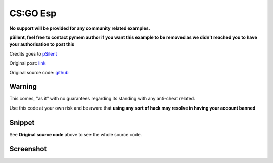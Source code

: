 CS:GO Esp
=========

**No support will be provided for any community related examples.**

**pSilent, feel free to contact pymem author if you want this example to be removed as we didn't reached you to have your
authorisation to post this**

Credits goes to pSilent_

Original post: link_

Original source code: github_

.. _pSilent: https://guidedhacking.com/members/psilent.122196/
.. _github: https://github.com/somegithubacc/pyhack-v2
.. _link: https://guidedhacking.com/threads/pyhack-my-first-and-only-hack-in-python.15057/

Warning
-------

This comes, "as it" with no guarantees regarding its standing with any anti-cheat related.

Use this code at your own risk and be aware that **using any sort of hack may resolve in having your account banned**

Snippet
-------

See **Original source code** above to see the whole source code.

Screenshot
----------

.. image:: csgo_esp.png
  :width: 400
  :alt: Alternative text

